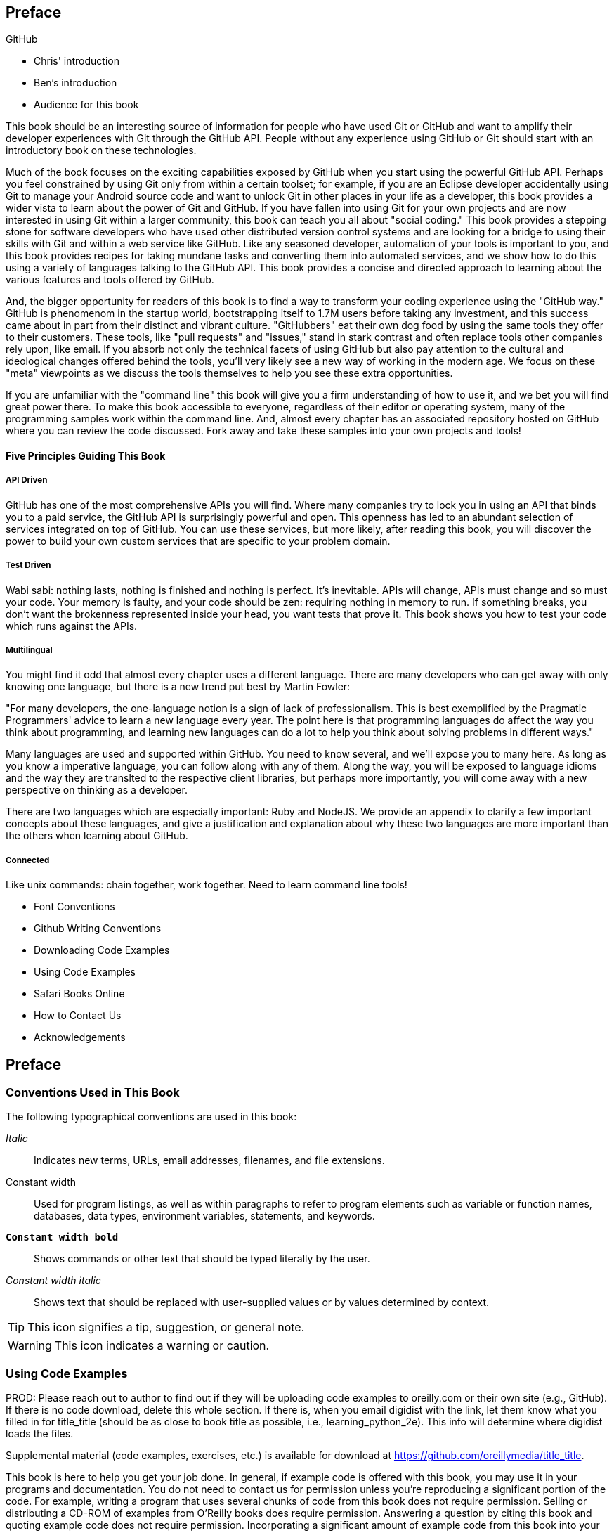 [[preface]]
== Preface

GitHub 

* Chris' introduction

* Ben's introduction

* Audience for this book

This book should be an interesting source of information for people
who have used Git or GitHub and want to amplify their developer
experiences with Git through the GitHub API. People without any
experience using GitHub or Git should start with an introductory book
on these technologies. 

Much of the book focuses on the exciting capabilities exposed by
GitHub when you start using the powerful GitHub API. Perhaps you feel
constrained by using Git only from within a certain toolset; for
example, if you are an Eclipse developer accidentally using Git to
manage your Android source code and want to unlock Git in other places
in your life as a developer, this book provides a wider vista to learn
about the power of Git and GitHub. If you have fallen into using Git
for your own projects and are now interested in using Git within a
larger community, this book can teach you all about "social coding."
This book provides a stepping stone for software developers who have
used other distributed version control systems and are looking for a
bridge to using their skills with Git and within a web service like
GitHub. Like any seasoned developer, automation of your tools is
important to you, and this book provides recipes for taking mundane
tasks and converting them into automated services, and we show how to
do this using a variety of languages talking to the GitHub API. This
book provides a concise and directed approach to learning about the
various features and tools offered by GitHub. 

And, the bigger opportunity for readers of this book is to find a way
to transform your coding experience using the "GitHub way." GitHub is
phenomenom in the startup world, bootstrapping itself to 1.7M users
before taking any investment, and this success came about in part from
their distinct and vibrant culture. "GitHubbers" eat their own dog
food by using the same tools they offer to their customers. These
tools, like "pull requests" and "issues," stand in stark contrast and
often replace tools other companies rely upon, like email. If you
absorb not only the technical facets of using GitHub but also pay
attention to the cultural and ideological changes offered behind the
tools, you'll very likely see a new way of working in the modern
age. We focus on these "meta" viewpoints as we discuss the tools
themselves to help you see these extra opportunities. 

If you are unfamiliar with the "command line" this book will give you
a firm understanding of how to use it, and we bet you will find great
power there. To make this book accessible to everyone, regardless of
their editor or operating system, many of the programming samples work
within the command line. And, almost every chapter has an associated
repository hosted on GitHub where you can review the code
discussed. Fork away and take these samples into your own projects and
tools!

==== Five Principles Guiding This Book

===== API Driven

GitHub has one of the most comprehensive APIs you will find. Where
many companies try to lock you in using an API that binds you to a
paid service, the GitHub API is surprisingly powerful and open. This
openness has led to an abundant selection of services integrated on
top of GitHub. You can use these services, but more likely, after
reading this book, you will discover the power to build your own
custom services that are specific to your problem domain.

===== Test Driven

Wabi sabi: nothing lasts, nothing is finished and nothing is
perfect. It's inevitable. APIs will change, APIs must change and so
must your code. Your memory is faulty, and your code should be zen:
requiring nothing in memory to run. If something breaks, you don't
want the brokenness represented inside your head, you want tests that
prove it. This book shows you how to test your code which runs against
the APIs.

===== Multilingual

You might find it odd that almost every chapter uses a different
language. There are many developers who can get away with only knowing
one language, but there is a new trend put best by Martin Fowler:

"For many developers, the one-language notion is a sign of lack of
professionalism. This is best exemplified by the Pragmatic
Programmers' advice to learn a new language every year. The point here
is that programming languages do affect the way you think about
programming, and learning new languages can do a lot to help you think
about solving problems in different ways."

Many languages are used and supported within GitHub. You need to know
several, and we'll expose you to many here. As long as you know a
imperative language, you can follow along with any of them. Along the
way, you will be exposed to language idioms and the way they are
translted to the respective client libraries, but perhaps more
importantly, you will come away with a new perspective on thinking as
a developer.

There are two languages which are especially important: Ruby and
NodeJS. We provide an appendix to clarify a few important concepts
about these languages, and give a justification and explanation about
why these two languages are more important than the others when
learning about GitHub.

===== Connected

Like unix commands: chain together, work together. Need to learn
command line tools! 

* Font Conventions

* Github Writing Conventions

* Downloading Code Examples

* Using Code Examples

* Safari Books Online

* How to Contact Us

* Acknowledgements

== Preface

=== Conventions Used in This Book

The following typographical conventions are used in this book:

_Italic_:: Indicates new terms, URLs, email addresses, filenames, and file extensions.

+Constant width+:: Used for program listings, as well as within paragraphs to refer to program elements such as variable or function names, databases, data types, environment variables, statements, and keywords.

**`Constant width bold`**:: Shows commands or other text that should be typed literally by the user.

_++Constant width italic++_:: Shows text that should be replaced with user-supplied values or by values determined by context.


[TIP]
====
This icon signifies a tip, suggestion, or general note.
====

[WARNING]
====
This icon indicates a warning or caution.
====

=== Using Code Examples
++++
<remark>PROD: Please reach out to author to find out if they will be uploading code examples to oreilly.com or their own site (e.g., GitHub). If there is no code download, delete this whole section. If there is, when you email digidist with the link, let them know what you filled in for title_title (should be as close to book title as possible, i.e., learning_python_2e). This info will determine where digidist loads the files.</remark>
++++

Supplemental material (code examples, exercises, etc.) is available for download at link:$$https://github.com/oreillymedia/title_title$$[].

This book is here to help you get your job done. In general, if example code is offered with this book, you may use it in your programs and documentation. You do not need to contact us for permission unless you’re reproducing a significant portion of the code. For example, writing a program that uses several chunks of code from this book does not require permission. Selling or distributing a CD-ROM of examples from O’Reilly books does require permission. Answering a question by citing this book and quoting example code does not require permission. Incorporating a significant amount of example code from this book into your product’s documentation does require permission.

We appreciate, but do not require, attribution. An attribution usually includes the title, author, publisher, and ISBN. For example: “_Book Title_ by Some Author (O’Reilly). Copyright 2012 Some Copyright Holder, 978-0-596-xxxx-x.”

If you feel your use of code examples falls outside fair use or the permission given above, feel free to contact us at pass:[<email>permissions@oreilly.com</email>].

=== Safari® Books Online

[role = "safarienabled"]
[NOTE]
====
pass:[<ulink role="orm:hideurl:ital" url="http://my.safaribooksonline.com/?portal=oreilly">Safari Books Online</ulink>] is an on-demand digital library that delivers expert pass:[<ulink role="orm:hideurl" url="http://www.safaribooksonline.com/content">content</ulink>] in both book and video form from the world&#8217;s leading authors in technology and business.
====

Technology professionals, software developers, web designers, and business and creative professionals use Safari Books Online as their primary resource for research, problem solving, learning, and certification training.

Safari Books Online offers a range of pass:[<ulink role="orm:hideurl" url="http://www.safaribooksonline.com/subscriptions">product mixes</ulink>] and pricing programs for pass:[<ulink role="orm:hideurl" url="http://www.safaribooksonline.com/organizations-teams">organizations</ulink>], pass:[<ulink role="orm:hideurl" url="http://www.safaribooksonline.com/government">government agencies</ulink>], and pass:[<ulink role="orm:hideurl" url="http://www.safaribooksonline.com/individuals">individuals</ulink>]. Subscribers have access to thousands of books, training videos, and prepublication manuscripts in one fully searchable database from publishers like O’Reilly Media, Prentice Hall Professional, Addison-Wesley Professional, Microsoft Press, Sams, Que, Peachpit Press, Focal Press, Cisco Press, John Wiley & Sons, Syngress, Morgan Kaufmann, IBM Redbooks, Packt, Adobe Press, FT Press, Apress, Manning, New Riders, McGraw-Hill, Jones & Bartlett, Course Technology, and dozens pass:[<ulink role="orm:hideurl" url="http://www.safaribooksonline.com/publishers">more</ulink>]. For more information about Safari Books Online, please visit us pass:[<ulink role="orm:hideurl" url="http://www.safaribooksonline.com/">online</ulink>].

=== How to Contact Us

Please address comments and questions concerning this book to the publisher:

++++
<simplelist>
<member>O’Reilly Media, Inc.</member>
<member>1005 Gravenstein Highway North</member>
<member>Sebastopol, CA 95472</member>
<member>800-998-9938 (in the United States or Canada)</member>
<member>707-829-0515 (international or local)</member>
<member>707-829-0104 (fax)</member>
</simplelist>
++++

We have a web page for this book, where we list errata, examples, and any additional information. You can access this page at link:$$http://www.oreilly.com/catalog/<catalog page>$$[].

++++
<remark>Don't forget to update the link above.</remark>
++++

To comment or ask technical questions about this book, send email to pass:[<email>bookquestions@oreilly.com</email>].

For more information about our books, courses, conferences, and news, see our website at link:$$http://www.oreilly.com$$[].

Find us on Facebook: link:$$http://facebook.com/oreilly$$[]

Follow us on Twitter: link:$$http://twitter.com/oreillymedia$$[]

Watch us on YouTube: link:$$http://www.youtube.com/oreillymedia$$[]

=== Acknowledgments

[[preface]]
Preface

* Git, What is it?

* Github, What is it?

* Font Conventions

* Github Writing Conventions

* Downloading Code Examples

* Using Code Examples

* Safari Books Online

* How to Contact Us

* Acknowledgements
